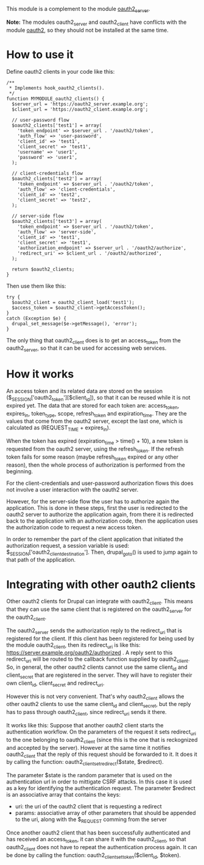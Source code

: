 
This module is a complement to the module [[https://drupal.org/project/oauth2_server][oauth2_server]].

*Note:* The modules oauth2_server and oauth2_client have conflicts
with the module [[https://drupal.org/project/oauth2][oauth2]], so they should not be installed at the same
time.

* How to use it

  Define oauth2 clients in your code like this:
  #+BEGIN_EXAMPLE
  /**
   * Implements hook_oauth2_clients().
   */
  function MYMODULE_oauth2_clients() {
    $server_url = 'https://oauth2_server.example.org';
    $client_url = 'https://oauth2_client.example.org';

    // user-password flow
    $oauth2_clients['test1'] = array(
      'token_endpoint' => $server_url . '/oauth2/token',
      'auth_flow' => 'user-password',
      'client_id' => 'test1',
      'client_secret' => 'test1',
      'username' => 'user1',
      'password' => 'user1',
    );

    // client-credentials flow
    $oauth2_clients['test2'] = array(
      'token_endpoint' => $server_url . '/oauth2/token',
      'auth_flow' => 'client-credentials',
      'client_id' => 'test2',
      'client_secret' => 'test2',
    );

    // server-side flow
    $oauth2_clients['test3'] = array(
      'token_endpoint' => $server_url . '/oauth2/token',
      'auth_flow' => 'server-side',
      'client_id' => 'test1',
      'client_secret' => 'test1',
      'authorization_endpoint' => $server_url . '/oauth2/authorize',
      'redirect_uri' => $client_url . '/oauth2/authorized',
    );

    return $oauth2_clients;
  }
  #+END_EXAMPLE

  Then use them like this:
  #+BEGIN_EXAMPLE
    try {
      $oauth2_client = oauth2_client_load('test1');
      $access_token = $oauth2_client->getAccessToken();
    }
    catch (Exception $e) {
      drupal_set_message($e->getMessage(), 'error');
    }
  #+END_EXAMPLE

  The only thing that oauth2_client does is to get an access_token
  from the oauth2_server, so that it can be used for accessing web
  services.


* How it works

  An access token and its related data are stored on the session
  ($_SESSION['oauth2_token'][$client_id]), so that it can be reused
  while it is not expired yet. The data that are stored for each token
  are: access_token, expires_in, token_type, scope, refresh_token and
  expiration_time. They are the values that come from the oauth2
  server, except the last one, which is calculated as (REQUEST_TIME +
  expires_in).

  When the token has expired (expiration_time > time() + 10), a new
  token is requested from the oauth2 server, using the refresh_token.
  If the refresh token fails for some reason (maybe refresh_token
  expired or any other reason), then the whole process of
  authorization is performed from the beginning.

  For the client-credentials and user-password authorization flows
  this does not involve a user interaction with the oauth2 server.

  However, for the server-side flow the user has to authorize again
  the application. This is done in these steps, first the user is
  redirected to the oauth2 server to authorize the application again,
  from there it is redirected back to the application with an
  authorization code, then the application uses the authorization code
  to request a new access token.

  In order to remember the part of the client application that
  initiated the authorization request, a session variable is used:
  $_SESSION['oauth2_client_destination'].  Then, drupal_goto() is used
  to jump again to that path of the application.


* Integrating with other oauth2 clients

  Other oauth2 clients for Drupal can integrate with oauth2_client.
  This means that they can use the same client that is registered on
  the oauth2_server for the oauth2_client.

  The oauth2_server sends the authorization reply to the redirect_uri
  that is registered for the client. If this client has been
  registered for being used by the module oauth2_client, then its
  redirect_uri is like this:
  https://server.example.org/oauth2/authorized . A reply sent to this
  redirect_uri will be routed to the callback function supplied by
  oauth2_client. So, in general, the other oauth2 clients cannot use
  the same client_id and client_secret that are registered in the
  server. They will have to register their own client_id,
  client_secret and redirect_uri.

  However this is not very convenient. That's why oauth2_client allows
  the other oauth2 clients to use the same client_id and
  client_secret, but the reply has to pass through oauth2_client,
  since redirect_uri sends it there.

  It works like this: Suppose that another oauth2 client starts the
  authentication workflow.  On the parameters of the request it sets
  redirect_uri to the one belonging to oauth2_client (since this is
  the one that is reckognized and accepted by the server). However at
  the same time it notifies oauth2_client that the reply of this
  request should be forwarded to it. It does it by calling the
  function: oauth2_client_set_redirect($state, $redirect).

  The parameter $state is the random parameter that is used on the
  authentication url in order to mittigate CSRF attacks. In this case
  it is used as a key for identifying the authentication request.  The
  parameter $redirect is an associative array that contains the keys:
    - uri: the uri of the oauth2 client that is requesting a
      redirect
    - params: associative array of other parameters that should be
      appended to the uri, along with the $_REQUEST comming from the
      server

  Once another oauth2 client that has been successfully authenticated
  and has received an access_token, it can share it with the
  oauth2_client, so that oauth2_client does not have to repeat the
  authentication process again. It can be done by calling the
  function: oauth2_client_set_token($client_id, $token).

